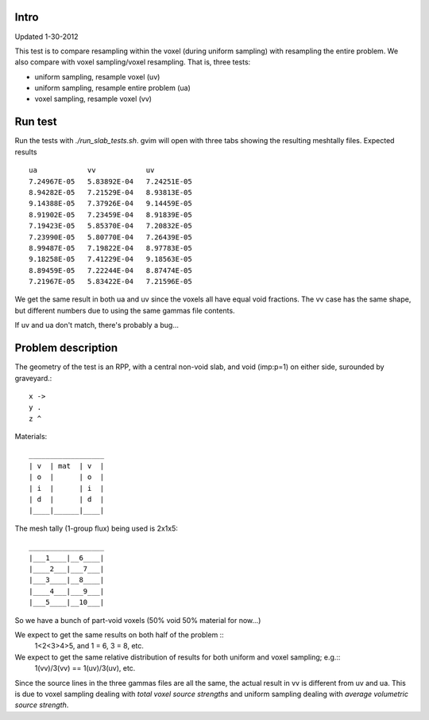 Intro
------
Updated 1-30-2012

This test is to compare resampling within the voxel (during uniform sampling) with resampling the entire problem. We also compare with voxel sampling/voxel resampling. That is, three tests:

* uniform sampling, resample voxel (uv)
* uniform sampling, resample entire problem (ua)
* voxel sampling, resample voxel (vv)

Run test
--------
Run the tests with `./run_slab_tests.sh`.  gvim will open with three tabs showing the resulting meshtally files.  Expected results ::

        ua            vv            uv
        7.24967E-05   5.83892E-04   7.24251E-05
        8.94282E-05   7.21529E-04   8.93813E-05
        9.14388E-05   7.37926E-04   9.14459E-05
        8.91902E-05   7.23459E-04   8.91839E-05
        7.19423E-05   5.85370E-04   7.20832E-05
        7.23990E-05   5.80770E-04   7.26439E-05
        8.99487E-05   7.19822E-04   8.97783E-05
        9.18258E-05   7.41229E-04   9.18563E-05
        8.89459E-05   7.22244E-04   8.87474E-05
        7.21967E-05   5.83422E-04   7.21596E-05

We get the same result in both ua and uv since the voxels all have equal void fractions.  The vv case has the same shape, but different numbers due to using the same gammas file contents.

If uv and ua don't match, there's probably a bug...

Problem description
-------------------
The geometry of the test is an RPP, with a central non-void slab, and void (imp:p=1) on either side, surounded by graveyard.::

  x ->
  y .
  z ^

Materials::

  __________________
  | v  | mat  | v  |
  | o  |      | o  |
  | i  |      | i  |
  | d  |      | d  |
  |____|______|____|

The mesh tally (1-group flux) being used is 2x1x5::

  __________________
  |___1____|__6____|
  |____2___|___7___|
  |___3____|__8____|
  |____4___|___9___|
  |___5____|__10___|

So we have a bunch of part-void voxels (50% void 50% material for now...)

We expect to get the same results on both half of the problem ::
  1<2<3>4>5, and 1 = 6, 3 = 8, etc.

We expect to get the same relative distribution of results for both uniform and voxel sampling; e.g.::
  1(vv)/3(vv) == 1(uv)/3(uv), etc.

Since the source lines in the three gammas files are all the same, the actual result in vv is different from uv and ua.
This is due to voxel sampling dealing with *total voxel source strengths* and uniform sampling dealing with *average volumetric source strength*.


